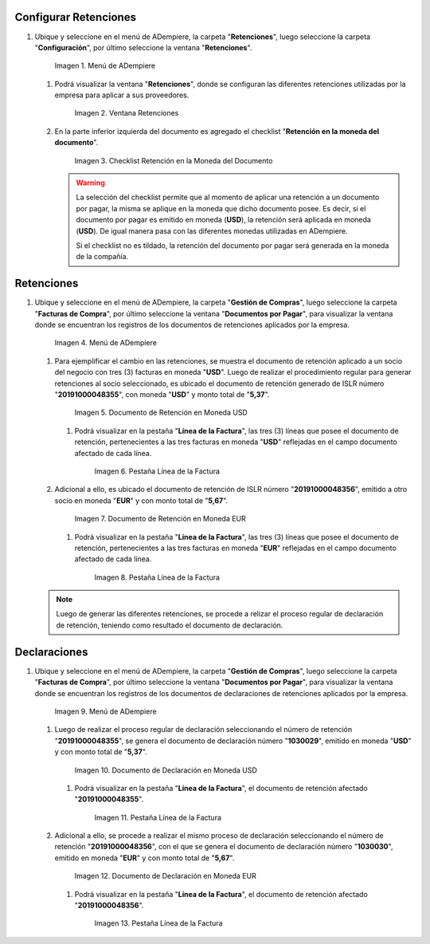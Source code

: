 .. _documento/retención-multimoneda:

**Configurar Retenciones**
--------------------------

#. Ubique y seleccione en el menú de ADempiere, la carpeta "**Retenciones**", luego seleccione la carpeta "**Configuración**", por último seleccione la ventana "**Retenciones**".

   .. documento/retención-multimoneda-01
   
   .. figure:: resources/menu1.png
      :alt: Menú de ADempiere

      Imagen 1. Menú de ADempiere

   #. Podrá visualizar la ventana "**Retenciones**", donde se configuran las diferentes retenciones utilizadas por la empresa para aplicar a sus proveedores.

      .. documento/retención-multimoneda-02
      
      .. figure:: resources/retenciones.png
         :alt: Ventana Retenciones

         Imagen 2. Ventana Retenciones

   #. En la parte inferior izquierda del documento es agregado el checklist "**Retención en la moneda del documento**".

      .. documento/retención-multimoneda-03
      
      .. figure:: resources/checklist.png
         :alt: Checklist Retención en la Moneda del Documento

         Imagen 3. Checklist Retención en la Moneda del Documento

      .. warning::

         La selección del checklist permite que al momento de aplicar una retención a un documento por pagar, la misma se aplique en la moneda que dicho documento posee. Es decir, si el documento por pagar es emitido en moneda (**USD**), la retención será aplicada en moneda (**USD**). De igual manera pasa con las diferentes monedas utilizadas en ADempiere.

         Si el checklist no es tildado, la retención del documento por pagar será generada en la moneda de la compañía.


**Retenciones**
---------------

#. Ubique y seleccione en el menú de ADempiere, la carpeta "**Gestión de Compras**", luego seleccione la carpeta "**Facturas de Compra**", por último seleccione la ventana "**Documentos por Pagar**", para visualizar la ventana donde se encuentran los registros de los documentos de retenciones aplicados por la empresa.

   .. documento/retención-multimoneda-04
   
   .. figure:: resources/menu2.png
      :alt: Menú de ADempiere

      Imagen 4. Menú de ADempiere

   #. Para ejemplificar el cambio en las retenciones, se muestra el documento de retención aplicado a un socio del negocio con tres (3) facturas en moneda "**USD**". Luego de realizar el procedimiento regular para generar retenciones al socio seleccionado, es ubicado el documento de retención generado de ISLR número "**20191000048355**", con moneda "**USD**" y monto total de "**5,37**".

      .. documento/retención-multimoneda-05
      
      .. figure:: resources/retencion.png
         :alt: Documento de Retención en Moneda USD

         Imagen 5. Documento de Retención en Moneda USD

      #. Podrá visualizar en la pestaña "**Línea de la Factura**", las tres (3) líneas que posee el documento de retención, pertenecientes a las tres facturas en moneda "**USD**" reflejadas en el campo documento afectado de cada línea.

         .. documento/retención-multimoneda-06
         
         .. figure:: resources/lineafac1.png
            :alt: Pestaña Línea de la Factura

            Imagen 6. Pestaña Línea de la Factura

   #. Adicional a ello, es ubicado el documento de retención de ISLR número "**20191000048356**", emitido a otro socio en moneda "**EUR**" y con monto total de "**5,67**".

      .. documento/retención-multimoneda-07
      
      .. figure:: resources/retencion2.png
         :alt: Documento de Retención en Moneda EUR

         Imagen 7. Documento de Retención en Moneda EUR

      #. Podrá visualizar en la pestaña "**Línea de la Factura**", las tres (3) líneas que posee el documento de retención, pertenecientes a las tres facturas en moneda "**EUR**" reflejadas en el campo documento afectado de cada línea.

         .. documento/retención-multimoneda-08
         
         .. figure:: resources/lineafac2.png
            :alt: Pestaña Línea de la Factura

            Imagen 8. Pestaña Línea de la Factura

   .. note::

      Luego de generar las diferentes retenciones, se procede a relizar el proceso regular de declaración de retención, teniendo como resultado el documento de declaración.


**Declaraciones**
-----------------

#. Ubique y seleccione en el menú de ADempiere, la carpeta "**Gestión de Compras**", luego seleccione la carpeta "**Facturas de Compra**", por último seleccione la ventana "**Documentos por Pagar**", para visualizar la ventana donde se encuentran los registros de los documentos de declaraciones de retenciones aplicados por la empresa.

   .. documento/retención-multimoneda-09
   
   .. figure:: resources/menu2.png
      :alt: Menú de ADempiere

      Imagen 9. Menú de ADempiere

   #. Luego de realizar el proceso regular de declaración seleccionando el número de retención "**20191000048355**", se genera el documento de declaración número "**1030029**", emitido en moneda "**USD**" y con monto total de "**5,37**".

      .. documento/retención-multimoneda-10
      
      .. figure:: resources/declaracion.png
         :alt: Documento de Declaración en Moneda USD

         Imagen 10. Documento de Declaración en Moneda USD

      #. Podrá visualizar en la pestaña "**Línea de la Factura**", el documento de retención afectado "**20191000048355**".

         .. documento/retención-multimoneda-11
         
         .. figure:: resources/lineade1.png
            :alt: Pestaña Línea de la Factura

            Imagen 11. Pestaña Línea de la Factura

   #. Adicional a ello, se procede a realizar el mismo proceso de declaración seleccionando el número de retención "**20191000048356**", con el que se genera el documento de declaración número "**1030030**", emitido en moneda "**EUR**" y con monto total de "**5,67**".

      .. documento/retención-multimoneda-12
      
      .. figure:: resources/declaracion2.png
         :alt: Documento de Declaración en Moneda EUR

         Imagen 12. Documento de Declaración en Moneda EUR

      #. Podrá visualizar en la pestaña "**Línea de la Factura**", el documento de retención afectado "**20191000048356**".

         .. documento/retención-multimoneda-13
         
         .. figure:: resources/lineade2.png
            :alt: Pestaña Línea de la Factura

            Imagen 13. Pestaña Línea de la Factura
